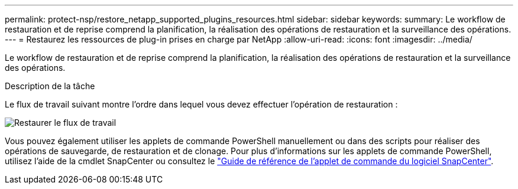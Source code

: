 ---
permalink: protect-nsp/restore_netapp_supported_plugins_resources.html 
sidebar: sidebar 
keywords:  
summary: Le workflow de restauration et de reprise comprend la planification, la réalisation des opérations de restauration et la surveillance des opérations. 
---
= Restaurez les ressources de plug-in prises en charge par NetApp
:allow-uri-read: 
:icons: font
:imagesdir: ../media/


[role="lead"]
Le workflow de restauration et de reprise comprend la planification, la réalisation des opérations de restauration et la surveillance des opérations.

.Description de la tâche
Le flux de travail suivant montre l'ordre dans lequel vous devez effectuer l'opération de restauration :

image::../media/all_plug_ins_restore_workflow.png[Restaurer le flux de travail]

Vous pouvez également utiliser les applets de commande PowerShell manuellement ou dans des scripts pour réaliser des opérations de sauvegarde, de restauration et de clonage. Pour plus d'informations sur les applets de commande PowerShell, utilisez l'aide de la cmdlet SnapCenter ou consultez le https://docs.netapp.com/us-en/snapcenter-cmdlets/index.html["Guide de référence de l'applet de commande du logiciel SnapCenter"].
